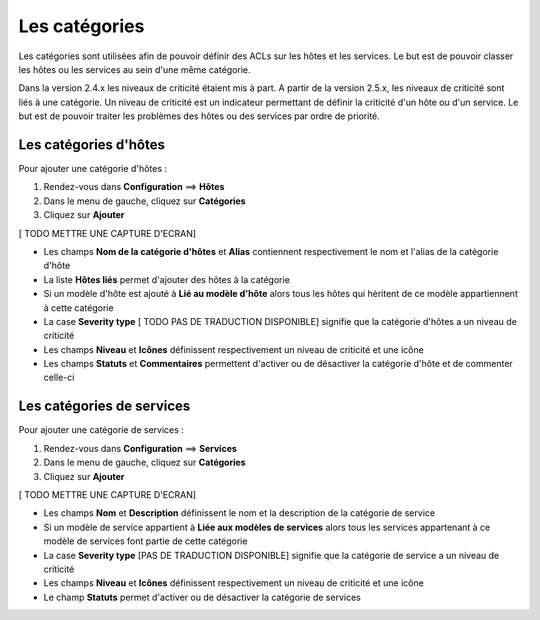 ==============
Les catégories
==============

Les catégories sont utilisées afin de pouvoir définir des ACLs sur les hôtes et les services. Le but est de pouvoir classer les hôtes ou les services au sein d'une même catégorie.

Dans la version 2.4.x les niveaux de criticité étaient mis à part. A partir de la version 2.5.x, les niveaux de criticité sont liés à une catégorie.
Un niveau de criticité est un indicateur permettant de définir la criticité d'un hôte ou d'un service. Le but est de pouvoir traiter les problèmes des hôtes ou des services par ordre de priorité.

**********************
Les catégories d'hôtes
**********************

Pour ajouter une catégorie d'hôtes :

#.	Rendez-vous dans **Configuration** ==> **Hôtes**
#.	Dans le menu de gauche, cliquez sur **Catégories**
#.	Cliquez sur **Ajouter**
 
[ TODO METTRE UNE CAPTURE D'ECRAN]

*	Les champs **Nom de la catégorie d'hôtes** et **Alias** contiennent respectivement le nom et l'alias de la catégorie d'hôte
*	La liste **Hôtes liés** permet d'ajouter des hôtes à la catégorie
*	Si un modèle d'hôte est ajouté à **Lié au modèle d'hôte** alors tous les hôtes qui héritent de ce modèle appartiennent à cette catégorie
*	La case **Severity type** [ TODO PAS DE TRADUCTION DISPONIBLE] signifie que la catégorie d'hôtes a un niveau de criticité
*	Les champs **Niveau** et **Icônes** définissent respectivement un niveau de criticité et une icône
*	Les champs **Statuts** et **Commentaires** permettent d'activer ou de désactiver la catégorie d'hôte et de commenter celle-ci

**************************
Les catégories de services
**************************

Pour ajouter une catégorie de services :

#.	Rendez-vous dans **Configuration** ==> **Services**
#.	Dans le menu de gauche, cliquez sur **Catégories**
#.	Cliquez sur **Ajouter**
 
[ TODO METTRE UNE CAPTURE D'ECRAN]

*	Les champs **Nom** et **Description** définissent le nom et la description de la catégorie de service
*	Si un modèle de service appartient à **Liée aux modèles de services** alors tous les services appartenant à ce modèle de services font partie de cette catégorie
*	La case **Severity type** [PAS DE TRADUCTION DISPONIBLE] signifie que la catégorie de service a un niveau de criticité
*	Les champs **Niveau** et **Icônes** définissent respectivement un niveau de criticité et une icône
*	Le champ **Statuts** permet d'activer ou de désactiver la catégorie de services
 
